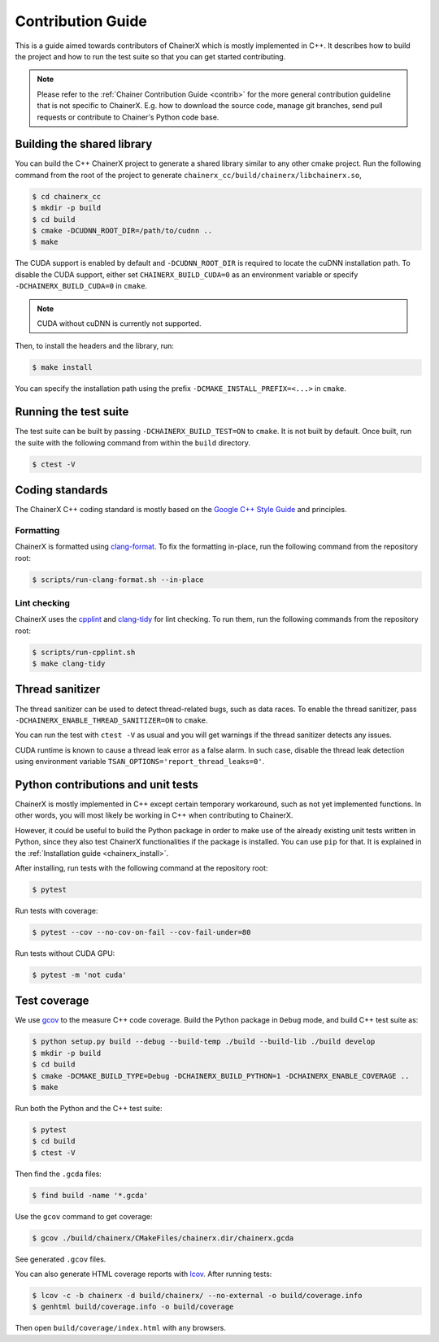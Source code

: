 Contribution Guide
==================

This is a guide aimed towards contributors of ChainerX which is mostly implemented in C++.
It describes how to build the project and how to run the test suite so that you can get started contributing.

.. note::

    Please refer to the :ref:`Chainer Contribution Guide <contrib>` for the more general contribution guideline that is not specific to ChainerX.
    E.g. how to download the source code, manage git branches, send pull requests or contribute to Chainer's Python code base.

Building the shared library
---------------------------

You can build the C++ ChainerX project to generate a shared library similar to any other cmake project.
Run the following command from the root of the project to generate ``chainerx_cc/build/chainerx/libchainerx.so``,

.. code-block:: console

    $ cd chainerx_cc
    $ mkdir -p build
    $ cd build
    $ cmake -DCUDNN_ROOT_DIR=/path/to/cudnn ..
    $ make

The CUDA support is enabled by default and ``-DCUDNN_ROOT_DIR`` is required to locate the cuDNN installation path.
To disable the CUDA support, either set ``CHAINERX_BUILD_CUDA=0`` as an environment variable or specify ``-DCHAINERX_BUILD_CUDA=0`` in ``cmake``.

.. note::

    CUDA without cuDNN is currently not supported.

Then, to install the headers and the library, run:

.. code-block:: console

    $ make install

You can specify the installation path using the prefix ``-DCMAKE_INSTALL_PREFIX=<...>`` in ``cmake``.

Running the test suite
----------------------

The test suite can be built by passing ``-DCHAINERX_BUILD_TEST=ON`` to ``cmake``.
It is not built by default.
Once built, run the suite with the following command from within the ``build`` directory.

.. code-block:: console

    $ ctest -V

Coding standards
----------------

The ChainerX C++ coding standard is mostly based on the `Google C++ Style Guide <https://google.github.io/styleguide/cppguide.html>`_ and principles.

Formatting
~~~~~~~~~~

ChainerX is formatted using `clang-format <https://clang.llvm.org/docs/ClangFormat.html>`_.
To fix the formatting in-place, run the following command from the repository root:

.. code-block:: console

    $ scripts/run-clang-format.sh --in-place

Lint checking
~~~~~~~~~~~~~

ChainerX uses the `cpplint <https://github.com/cpplint/cpplint>`_ and `clang-tidy <http://clang.llvm.org/extra/clang-tidy/>`_ for lint checking.
To run them, run the following commands from the repository root:

.. code-block:: console

    $ scripts/run-cpplint.sh
    $ make clang-tidy

Thread sanitizer
----------------

The thread sanitizer can be used to detect thread-related bugs, such as data races.
To enable the thread sanitizer, pass ``-DCHAINERX_ENABLE_THREAD_SANITIZER=ON`` to ``cmake``.

You can run the test with ``ctest -V`` as usual and you will get warnings if the thread sanitizer detects any issues.

CUDA runtime is known to cause a thread leak error as a false alarm.
In such case, disable the thread leak detection using environment variable ``TSAN_OPTIONS='report_thread_leaks=0'``.

Python contributions and unit tests
-----------------------------------

ChainerX is mostly implemented in C++ except certain temporary workaround, such as not yet implemented functions.
In other words, you will most likely be working in C++ when contributing to ChainerX.

However, it could be useful to build the Python package in order to make use of the already existing unit tests written in Python, since they also test ChainerX functionalities if the package is installed.
You can use ``pip`` for that. It is explained in the :ref:`Installation guide <chainerx_install>`.

After installing, run tests with the following command at the repository root:

.. code-block:: console

    $ pytest

Run tests with coverage:

.. code-block:: console

    $ pytest --cov --no-cov-on-fail --cov-fail-under=80

Run tests without CUDA GPU:

.. code-block:: console

    $ pytest -m 'not cuda'

Test coverage
-------------

We use `gcov <https://gcc.gnu.org/onlinedocs/gcc/Gcov.html>`_ to the measure C++ code coverage.
Build the Python package in ``Debug`` mode, and build C++ test suite as:

.. code-block:: console

    $ python setup.py build --debug --build-temp ./build --build-lib ./build develop
    $ mkdir -p build
    $ cd build
    $ cmake -DCMAKE_BUILD_TYPE=Debug -DCHAINERX_BUILD_PYTHON=1 -DCHAINERX_ENABLE_COVERAGE ..
    $ make

Run both the Python and the C++ test suite:

.. code-block:: console

    $ pytest
    $ cd build
    $ ctest -V

Then find the ``.gcda`` files:

.. code-block:: console

    $ find build -name '*.gcda'

Use the ``gcov`` command to get coverage:

.. code-block:: console

    $ gcov ./build/chainerx/CMakeFiles/chainerx.dir/chainerx.gcda

See generated ``.gcov`` files.

You can also generate HTML coverage reports with `lcov <https://github.com/linux-test-project/lcov>`_. After running tests:

.. code-block:: console

    $ lcov -c -b chainerx -d build/chainerx/ --no-external -o build/coverage.info
    $ genhtml build/coverage.info -o build/coverage

Then open ``build/coverage/index.html`` with any browsers.
